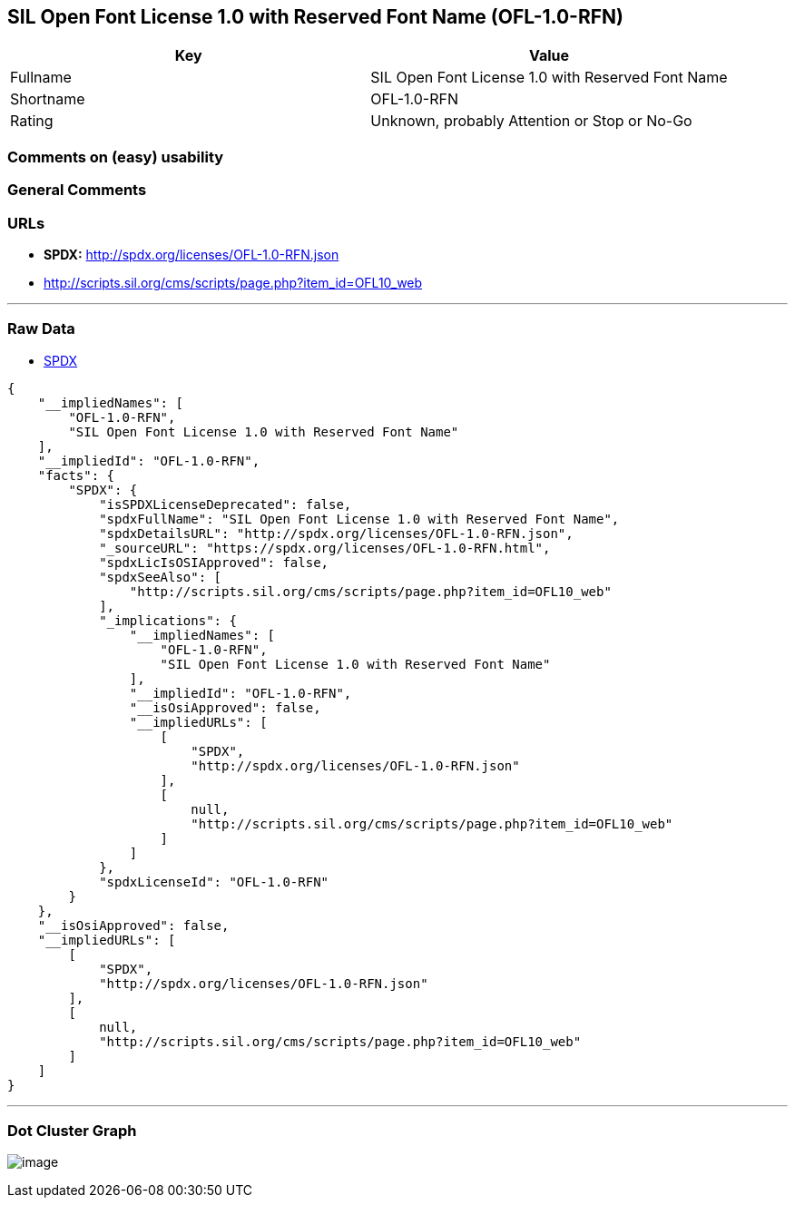 == SIL Open Font License 1.0 with Reserved Font Name (OFL-1.0-RFN)

[cols=",",options="header",]
|===
|Key |Value
|Fullname |SIL Open Font License 1.0 with Reserved Font Name
|Shortname |OFL-1.0-RFN
|Rating |Unknown, probably Attention or Stop or No-Go
|===

=== Comments on (easy) usability

=== General Comments

=== URLs

* *SPDX:* http://spdx.org/licenses/OFL-1.0-RFN.json
* http://scripts.sil.org/cms/scripts/page.php?item_id=OFL10_web

'''''

=== Raw Data

* https://spdx.org/licenses/OFL-1.0-RFN.html[SPDX]

....
{
    "__impliedNames": [
        "OFL-1.0-RFN",
        "SIL Open Font License 1.0 with Reserved Font Name"
    ],
    "__impliedId": "OFL-1.0-RFN",
    "facts": {
        "SPDX": {
            "isSPDXLicenseDeprecated": false,
            "spdxFullName": "SIL Open Font License 1.0 with Reserved Font Name",
            "spdxDetailsURL": "http://spdx.org/licenses/OFL-1.0-RFN.json",
            "_sourceURL": "https://spdx.org/licenses/OFL-1.0-RFN.html",
            "spdxLicIsOSIApproved": false,
            "spdxSeeAlso": [
                "http://scripts.sil.org/cms/scripts/page.php?item_id=OFL10_web"
            ],
            "_implications": {
                "__impliedNames": [
                    "OFL-1.0-RFN",
                    "SIL Open Font License 1.0 with Reserved Font Name"
                ],
                "__impliedId": "OFL-1.0-RFN",
                "__isOsiApproved": false,
                "__impliedURLs": [
                    [
                        "SPDX",
                        "http://spdx.org/licenses/OFL-1.0-RFN.json"
                    ],
                    [
                        null,
                        "http://scripts.sil.org/cms/scripts/page.php?item_id=OFL10_web"
                    ]
                ]
            },
            "spdxLicenseId": "OFL-1.0-RFN"
        }
    },
    "__isOsiApproved": false,
    "__impliedURLs": [
        [
            "SPDX",
            "http://spdx.org/licenses/OFL-1.0-RFN.json"
        ],
        [
            null,
            "http://scripts.sil.org/cms/scripts/page.php?item_id=OFL10_web"
        ]
    ]
}
....

'''''

=== Dot Cluster Graph

image:../dot/OFL-1.0-RFN.svg[image,title="dot"]